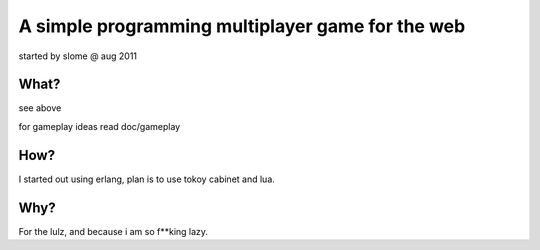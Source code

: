 =================================================
A simple programming multiplayer game for the web
=================================================

started by slome @ aug 2011


What?
=====

see above

for gameplay ideas read doc/gameplay


How?
====

I started out using erlang, plan is to use tokoy cabinet and lua.

Why?
====

For the lulz, and because i am so f**king lazy.
